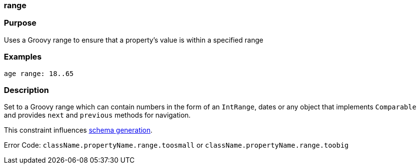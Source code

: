 
=== range



=== Purpose


Uses a Groovy range to ensure that a property's value is within a specified range


=== Examples


[source,java]
----
age range: 18..65
----


=== Description


Set to a Groovy range which can contain numbers in the form of an `IntRange`, dates or any object that implements `Comparable` and provides `next` and `previous` methods for navigation.

This constraint influences <<gormConstraints,schema generation>>.

Error Code: `className.propertyName.range.toosmall` or `className.propertyName.range.toobig`
